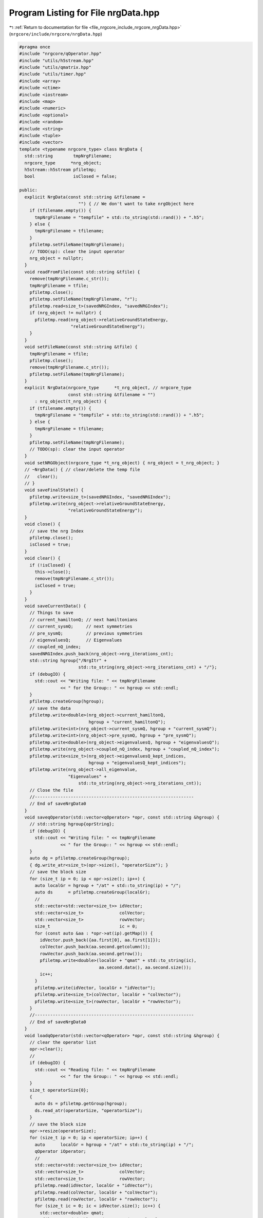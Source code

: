 
.. _program_listing_file_nrgcore_include_nrgcore_nrgData.hpp:

Program Listing for File nrgData.hpp
====================================

|exhale_lsh| :ref:`Return to documentation for file <file_nrgcore_include_nrgcore_nrgData.hpp>` (``nrgcore/include/nrgcore/nrgData.hpp``)

.. |exhale_lsh| unicode:: U+021B0 .. UPWARDS ARROW WITH TIP LEFTWARDS

.. code-block:: cpp

   #pragma once
   #include "nrgcore/qOperator.hpp"
   #include "utils/h5stream.hpp"
   #include "utils/qmatrix.hpp"
   #include "utils/timer.hpp"
   #include <array>
   #include <ctime>
   #include <iostream>
   #include <map>
   #include <numeric>
   #include <optional>
   #include <random>
   #include <string>
   #include <tuple>
   #include <vector>
   template <typename nrgcore_type> class NrgData {
     std::string        tmpNrgFilename;
     nrgcore_type      *nrg_object;
     h5stream::h5stream pfiletmp;
     bool               isClosed = false;
   
   public:
     explicit NrgData(const std::string &tfilename =
                          "") { // We don't want to take nrgObject here
       if (tfilename.empty()) {
         tmpNrgFilename = "tempfile" + std::to_string(std::rand()) + ".h5";
       } else {
         tmpNrgFilename = tfilename;
       }
       pfiletmp.setFileName(tmpNrgFilename);
       // TODO(sp): clear the input operator
       nrg_object = nullptr;
     }
     void readFromFile(const std::string &tfile) {
       remove(tmpNrgFilename.c_str());
       tmpNrgFilename = tfile;
       pfiletmp.close();
       pfiletmp.setFileName(tmpNrgFilename, "r");
       pfiletmp.read<size_t>(savedNRGIndex, "savedNRGIndex");
       if (nrg_object != nullptr) {
         pfiletmp.read(nrg_object->relativeGroundStateEnergy,
                       "relativeGroundStateEnergy");
       }
     }
     void setFileName(const std::string &tfile) {
       tmpNrgFilename = tfile;
       pfiletmp.close();
       remove(tmpNrgFilename.c_str());
       pfiletmp.setFileName(tmpNrgFilename);
     }
     explicit NrgData(nrgcore_type      *t_nrg_object, // nrgcore_type
                      const std::string &tfilename = "")
         : nrg_object(t_nrg_object) {
       if (tfilename.empty()) {
         tmpNrgFilename = "tempfile" + std::to_string(std::rand()) + ".h5";
       } else {
         tmpNrgFilename = tfilename;
       }
       pfiletmp.setFileName(tmpNrgFilename);
       // TODO(sp): clear the input operator
     }
     void setNRGObject(nrgcore_type *t_nrg_object) { nrg_object = t_nrg_object; }
     // ~NrgData() { // clear/delete the temp file
     //   clear();
     // }
     void saveFinalState() {
       pfiletmp.write<size_t>(savedNRGIndex, "savedNRGIndex");
       pfiletmp.write(nrg_object->relativeGroundStateEnergy,
                      "relativeGroundStateEnergy");
     }
     void close() {
       // save the nrg Index
       pfiletmp.close();
       isClosed = true;
     }
     void clear() {
       if (!isClosed) {
         this->close();
         remove(tmpNrgFilename.c_str());
         isClosed = true;
       }
     }
     void saveCurrentData() {
       // Things to save
       // current_hamiltonQ; // next hamiltonians
       // current_sysmQ;     // next symmetries
       // pre_sysmQ;         // previous symmetries
       // eigenvaluesQ;      // Eigenvalues
       // coupled_nQ_index;
       savedNRGIndex.push_back(nrg_object->nrg_iterations_cnt);
       std::string hgroup{"/NrgItr" +
                          std::to_string(nrg_object->nrg_iterations_cnt) + "/"};
       if (debugIO) {
         std::cout << "Writing file: " << tmpNrgFilename
                   << " for the Group:: " << hgroup << std::endl;
       }
       pfiletmp.createGroup(hgroup);
       // save the data
       pfiletmp.write<double>(nrg_object->current_hamiltonQ,
                              hgroup + "current_hamiltonQ");
       pfiletmp.write<int>(nrg_object->current_sysmQ, hgroup + "current_sysmQ");
       pfiletmp.write<int>(nrg_object->pre_sysmQ, hgroup + "pre_sysmQ");
       pfiletmp.write<double>(nrg_object->eigenvaluesQ, hgroup + "eigenvaluesQ");
       pfiletmp.write(nrg_object->coupled_nQ_index, hgroup + "coupled_nQ_index");
       pfiletmp.write<size_t>(nrg_object->eigenvaluesQ_kept_indices,
                              hgroup + "eigenvaluesQ_kept_indices");
       pfiletmp.write(nrg_object->all_eigenvalue,
                      "Eigenvalues" +
                          std::to_string(nrg_object->nrg_iterations_cnt));
       // Close the file
       //--------------------------------------------------------------
       // End of saveNrgData0
     }
     void saveqOperator(std::vector<qOperator> *opr, const std::string &hgroup) {
       // std::string hgroup{oprString};
       if (debugIO) {
         std::cout << "Writing file: " << tmpNrgFilename
                   << " for the Group:: " << hgroup << std::endl;
       }
       auto dg = pfiletmp.createGroup(hgroup);
       { dg.write_atr<size_t>(opr->size(), "operatorSize"); }
       // save the block size
       for (size_t ip = 0; ip < opr->size(); ip++) {
         auto localGr = hgroup + "/at" + std::to_string(ip) + "/";
         auto ds      = pfiletmp.createGroup(localGr);
         //
         std::vector<std::vector<size_t>> idVector;
         std::vector<size_t>              colVector;
         std::vector<size_t>              rowVector;
         size_t                           ic = 0;
         for (const auto &aa : *opr->at(ip).getMap()) {
           idVector.push_back({aa.first[0], aa.first[1]});
           colVector.push_back(aa.second.getcolumn());
           rowVector.push_back(aa.second.getrow());
           pfiletmp.write<double>(localGr + "qmat" + std::to_string(ic),
                                  aa.second.data(), aa.second.size());
           ic++;
         }
         pfiletmp.write(idVector, localGr + "idVector");
         pfiletmp.write<size_t>(colVector, localGr + "colVector");
         pfiletmp.write<size_t>(rowVector, localGr + "rowVector");
       }
       //--------------------------------------------------------------
       // End of saveNrgData0
     }
     void loadqOperator(std::vector<qOperator> *opr, const std::string &hgroup) {
       // clear the operator list
       opr->clear();
       //
       if (debugIO) {
         std::cout << "Reading file: " << tmpNrgFilename
                   << " for the Group:: " << hgroup << std::endl;
       }
       size_t operatorSize{0};
       {
         auto ds = pfiletmp.getGroup(hgroup);
         ds.read_atr(operatorSize, "operatorSize");
       }
       // save the block size
       opr->resize(operatorSize);
       for (size_t ip = 0; ip < operatorSize; ip++) {
         auto      localGr = hgroup + "/at" + std::to_string(ip) + "/";
         qOperator iOperator;
         //
         std::vector<std::vector<size_t>> idVector;
         std::vector<size_t>              colVector;
         std::vector<size_t>              rowVector;
         pfiletmp.read(idVector, localGr + "idVector");
         pfiletmp.read(colVector, localGr + "colVector");
         pfiletmp.read(rowVector, localGr + "rowVector");
         for (size_t ic = 0; ic < idVector.size(); ic++) {
           std::vector<double> qmat;
           pfiletmp.read<double, std::vector>(qmat, localGr + "qmat" +
                                                        std::to_string(ic));
           iOperator.set(qmatrix(qmat, rowVector[ic], colVector[ic]),
                         idVector[ic][0], idVector[ic][1]);
         }
         opr->at(ip) = iOperator;
       }
       //--------------------------------------------------------------
       // End of saveNrgData0
     }
     void loadCurrentData() { loadCurrentData(nrg_object->nrg_iterations_cnt); }
     void loadCurrentData(int in) {
       // Things to save
       // current_hamiltonQ; // next hamiltonians
       // current_sysmQ;     // next symmetries
       // pre_sysmQ;         // previous symmetries
       // eigenvaluesQ;      // Eigenvalues
       // coupled_nQ_index;
       nrg_object->nrg_iterations_cnt = in;
       std::string hgroup{"/NrgItr" + std::to_string(in) + "/"};
       if (debugIO) {
         std::cout << "Reading file: " << tmpNrgFilename
                   << " for the Group:: " << hgroup << std::endl;
       }
       // save the data
       pfiletmp.read(nrg_object->current_hamiltonQ, hgroup + "current_hamiltonQ");
       pfiletmp.read(nrg_object->current_sysmQ, hgroup + "current_sysmQ");
       pfiletmp.read(nrg_object->pre_sysmQ, hgroup + "pre_sysmQ");
       pfiletmp.read(nrg_object->eigenvaluesQ, hgroup + "eigenvaluesQ");
       pfiletmp.read(nrg_object->coupled_nQ_index, hgroup + "coupled_nQ_index");
       pfiletmp.read(nrg_object->eigenvaluesQ_kept_indices,
                     hgroup + "eigenvaluesQ_kept_indices");
       // if (save_f_operators) {
       //  loadqOperator(nrg_object->getWilsonSiteOperators(), "fdag_operator");
       //}
       //
       //--------------------------------------------------------------
       // End of loadNrgData0
     }
     bool                debugIO = false;
     std::vector<size_t> savedNRGIndex;
   };
